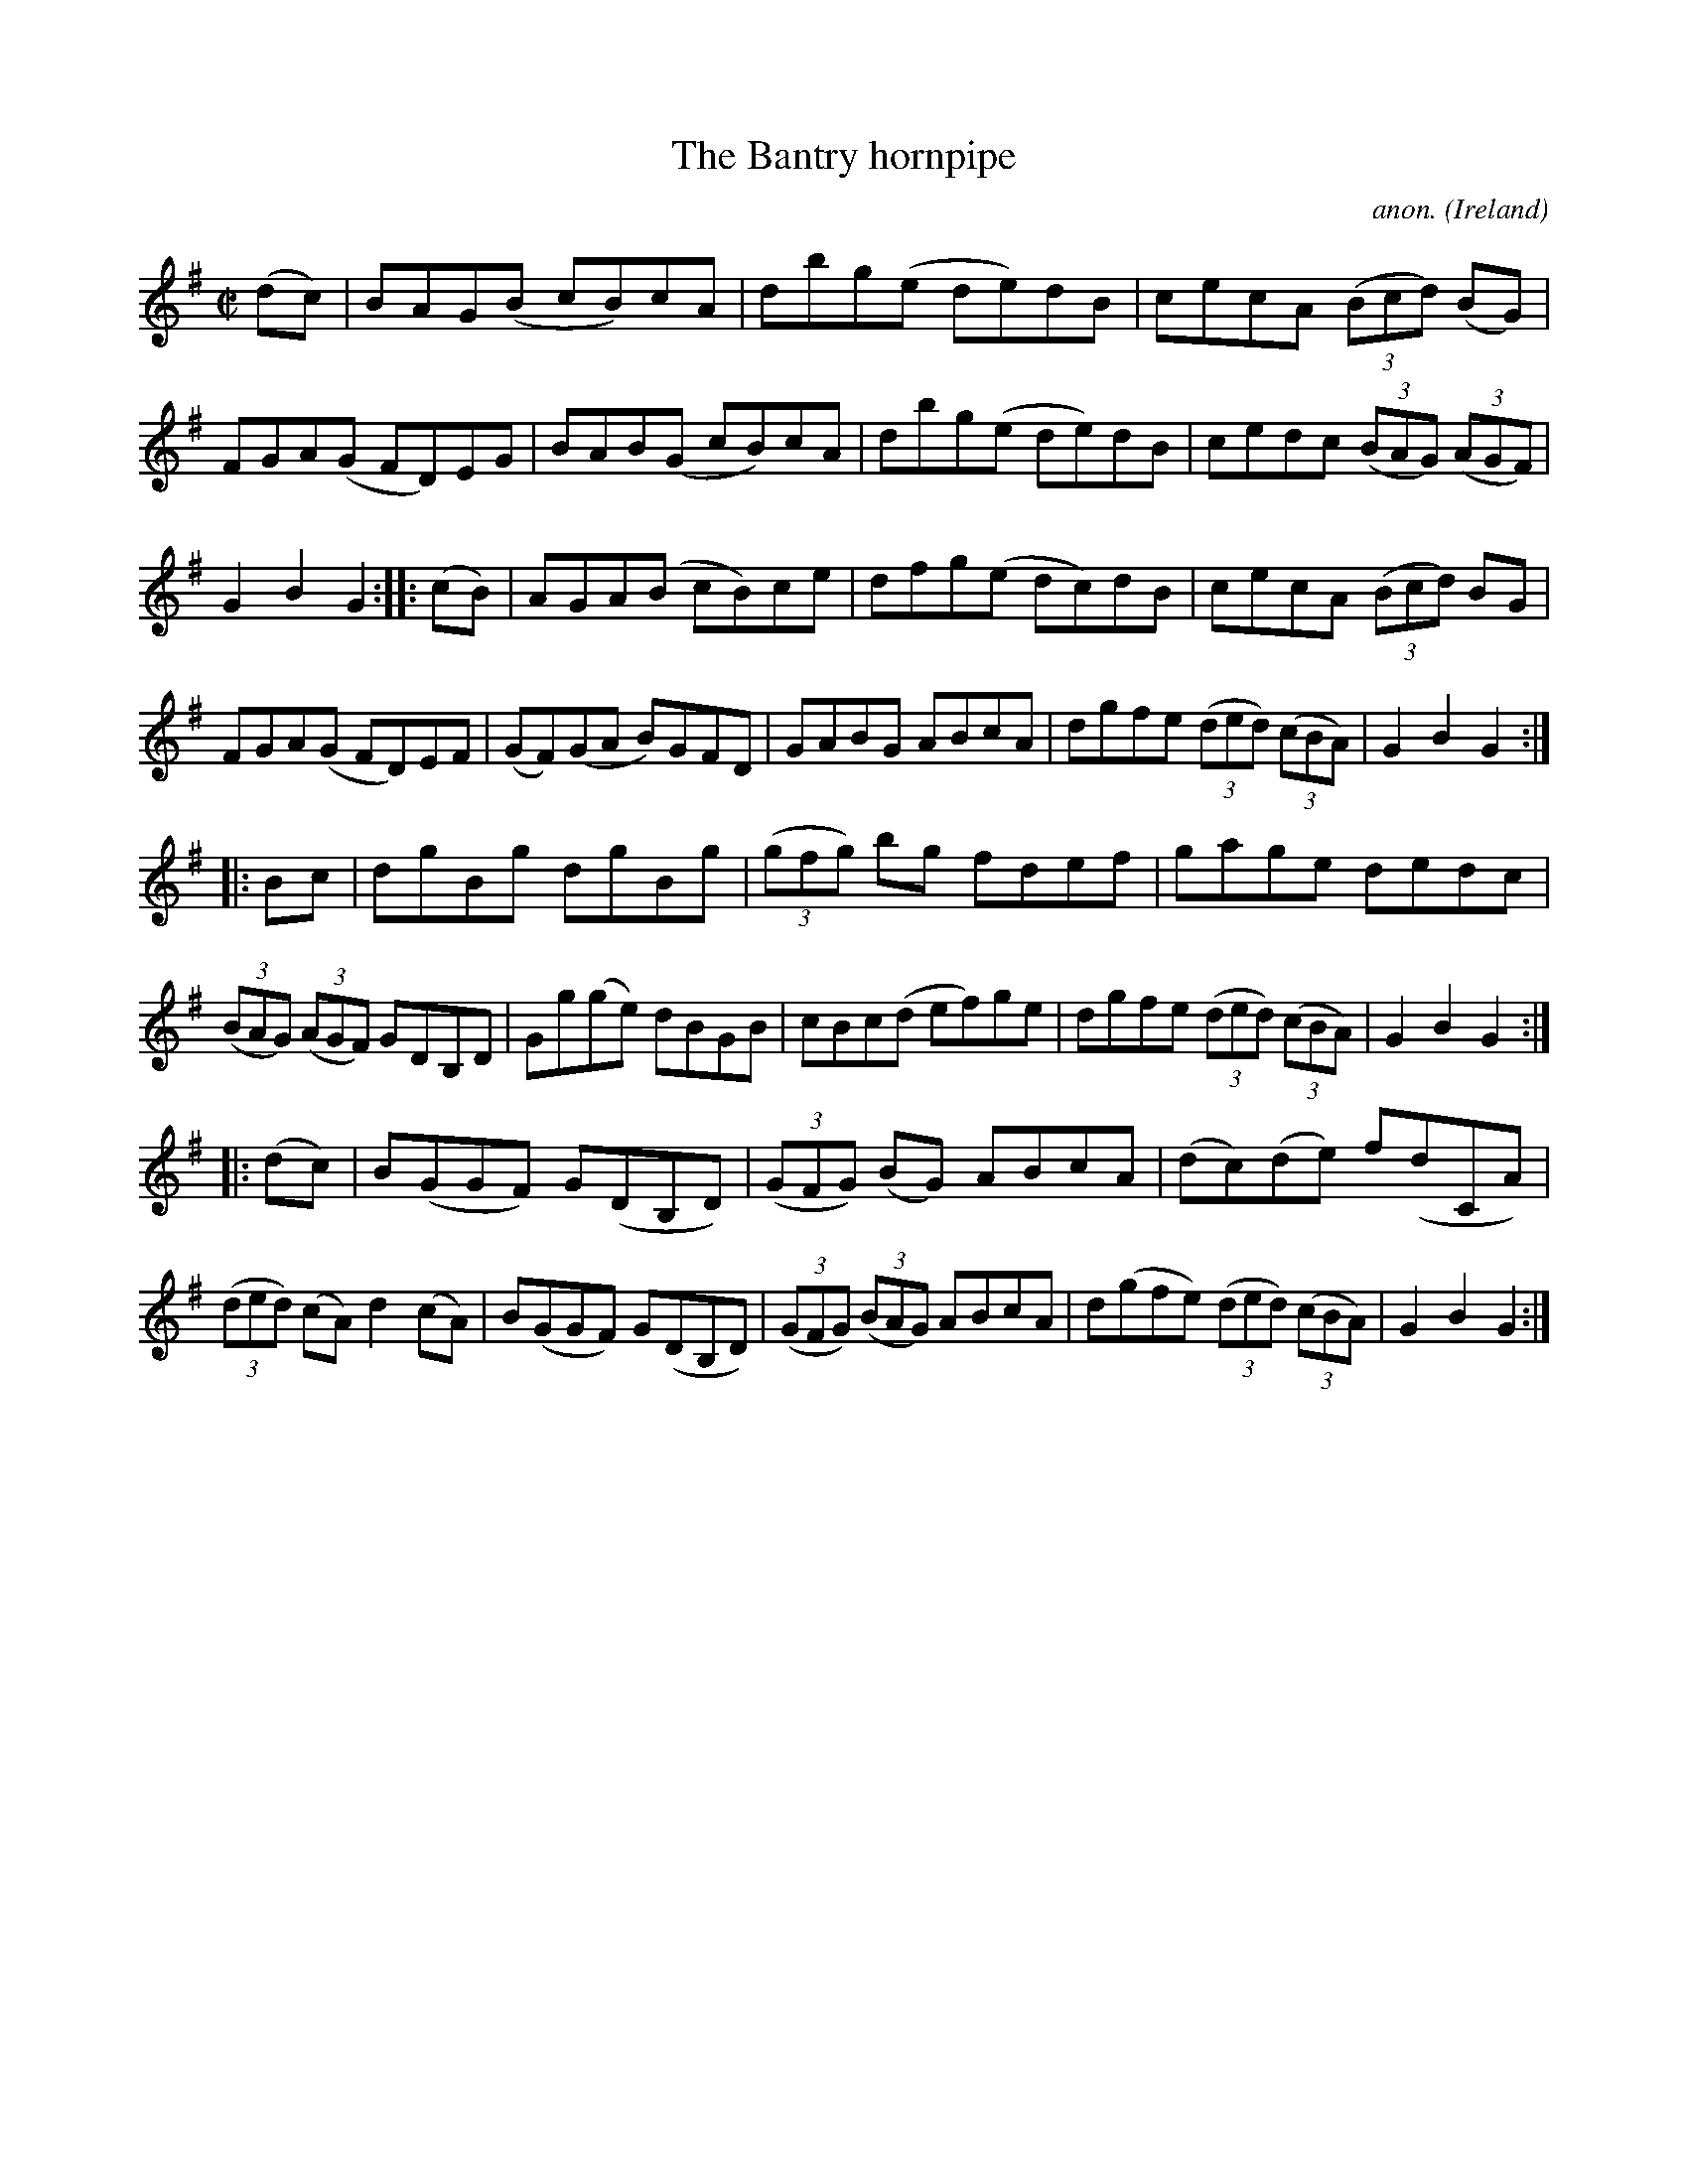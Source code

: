 X:937
T:The Bantry hornpipe
C:anon.
O:Ireland
B:Francis O'Neill: "The Dance Music of Ireland" (1907) no. 937
R:Hornpipe
M:C|
L:1/8
K:G
(dc)|BAG(B cB)cA|dbg(e de)dB|cecA (3(Bcd) (BG)|FGA(G FD)EG|BAB(G cB)cA|dbg(e de)dB|cedc (3(BAG) (3(AGF)|
G2B2G2::(cB)|AGA(B cB)ce|dfg(e dc)dB|cecA (3(Bcd) BG|FGA(G FD)EF|(GF)(GA B)GFD|GABG ABcA|dgfe (3(ded) (3(cBA)|G2B2G2:|
|:Bc|dgBg dgBg|(3(gfg) bg fdef|gage dedc|(3(BAG) (3(AGF) GDB,D|Gg(ge) dBGB|cBc(d ef)ge|dgfe (3(ded) (3(cBA)|G2B2G2:|
|:(dc)|B(GGF) G(DB,D)|(3(GFG) (BG) ABcA|(dc)(de) f(dCA)|(3(ded) (cA) d2(cA)|B(GGF) G(DB,D)|(3(GFG) (3(BAG) ABcA|d(gfe) (3(ded) (3(cBA)|G2B2G2:|
